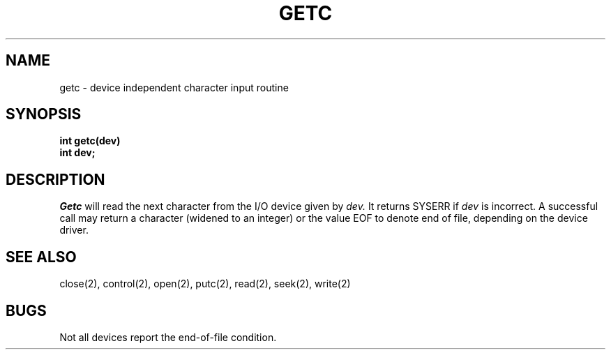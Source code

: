 .TH GETC 2
.SH NAME
getc \- device independent character input routine
.SH SYNOPSIS
.B int
.B getc(dev)
.nf
.B int dev;
.fi
.SH DESCRIPTION
.I Getc
will read the next character from the I/O device given by
.I dev.
It returns SYSERR if
.I dev
is incorrect.
A successful call may return a
character (widened to an integer) or the value EOF to denote end of
file, depending on the device driver.
.SH SEE ALSO
close(2), control(2), open(2), putc(2), read(2), seek(2), write(2)
.SH BUGS
Not all devices report the end-of-file condition.
